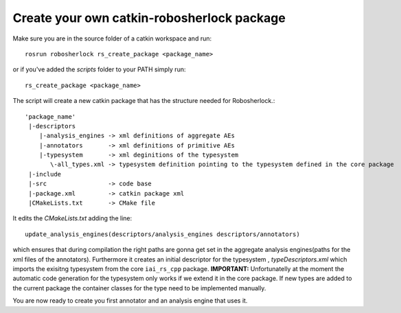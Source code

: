 .. _create_your_rs_catkin_pkg:
===========================================
Create your own catkin-robosherlock package
===========================================

Make sure you are in the source folder of a catkin workspace and run::

    rosrun robosherlock rs_create_package <package_name>


or if you've added the *scripts* folder to your PATH simply run::
    
    rs_create_package <package_name>

The script will create a new catkin package that has the structure needed for Robosherlock.::

   'package_name'
    |-descriptors         
       |-analysis_engines -> xml definitions of aggregate AEs
       |-annotators       -> xml definitions of primitive AEs
       |-typesystem       -> xml deginitions of the typesystem
          \-all_types.xml -> typesystem definition pointing to the typesystem defined in the core package
    |-include
    |-src                 -> code base
    |-package.xml         -> catkin package xml   
    |CMakeLists.txt       -> CMake file

It edits the *CMakeLists.txt* adding the line::
    
    update_analysis_engines(descriptors/analysis_engines descriptors/annotators)

which ensures that during compilation the right paths are gonna get set in the aggregate analysis engines(paths for the xml files of the annotators).
Furthermore it creates an initial descriptor for the typesystem , *typeDescriptors.xml* which imports the exisitng typesystem from the core ``iai_rs_cpp`` package. 
**IMPORTANT:** Unfortunatelly at the moment the automatic code generation for the typesystem only works if we extend it in the core package. If new types are added to the current package the container classes for the type need to be implemented manually. 

You are now ready to create you first annotator and an analysis engine that uses it.

